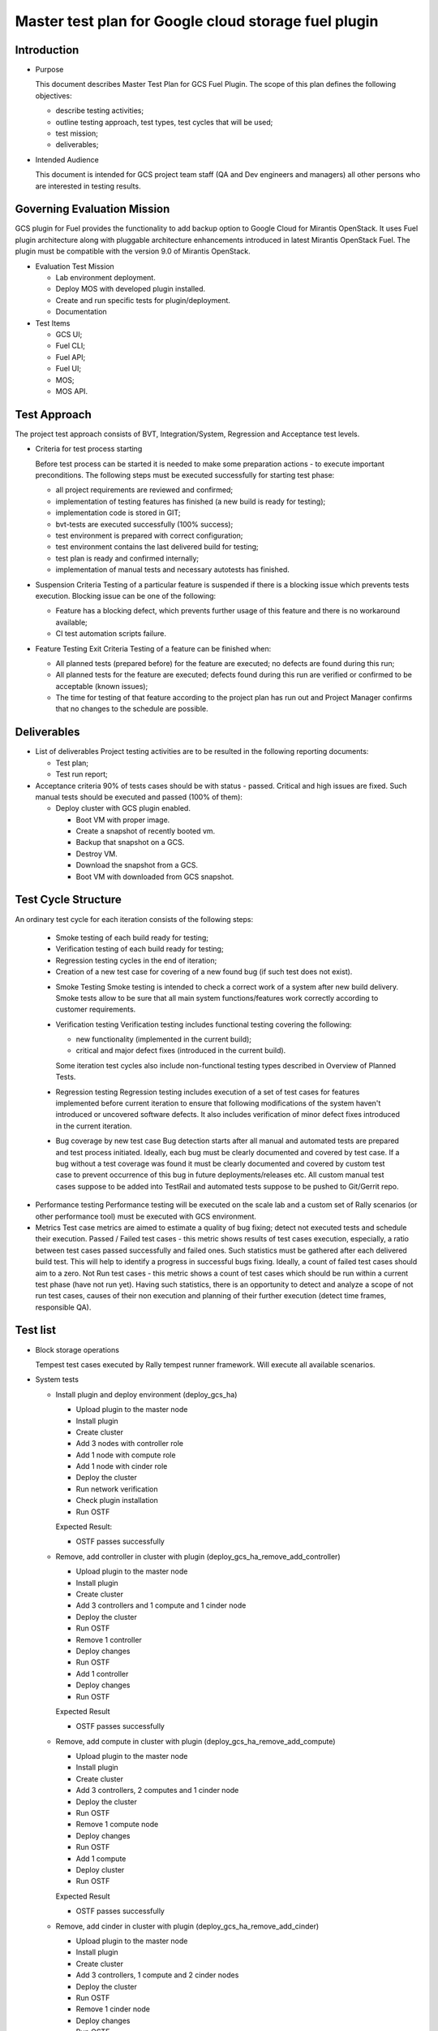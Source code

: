=====================================================
Master test plan for Google cloud storage fuel plugin
=====================================================

Introduction
============

* Purpose

  This document describes Master Test Plan for GCS Fuel Plugin. The scope of
  this plan defines the following objectives:

  - describe testing activities;
  - outline testing approach, test types, test cycles that will be used;
  - test mission;
  - deliverables;

* Intended Audience

  This document is intended for GCS project team staff (QA and Dev engineers
  and managers) all other persons who are interested in testing results.

Governing Evaluation Mission
============================

GCS plugin for Fuel provides the functionality to add backup option to
Google Cloud for Mirantis OpenStack. It uses Fuel plugin architecture along
with pluggable architecture enhancements introduced in latest Mirantis
OpenStack Fuel.
The plugin must be compatible with the version 9.0 of Mirantis OpenStack.

* Evaluation Test Mission

  - Lab environment deployment.
  - Deploy MOS with developed plugin installed.
  - Create and run specific tests for plugin/deployment.
  - Documentation

* Test Items

  - GCS UI;
  - Fuel CLI;
  - Fuel API;
  - Fuel UI;
  - MOS;
  - MOS API.

Test Approach
=============

The project test approach consists of BVT, Integration/System, Regression and
Acceptance test levels.

* Criteria for test process starting

  Before test process can be started it is needed to make some preparation
  actions - to execute important preconditions. The following steps must be
  executed successfully for starting test phase:

  - all project requirements are reviewed and confirmed;
  - implementation of testing features has finished (a new build is ready for testing);
  - implementation code is stored in GIT;
  - bvt-tests are executed successfully (100% success);
  - test environment is prepared with correct configuration;
  - test environment contains the last delivered build for testing;
  - test plan is ready and confirmed internally;
  - implementation of manual tests and necessary autotests has finished.

* Suspension Criteria
  Testing of a particular feature is suspended if there is a blocking issue
  which prevents tests execution. Blocking issue can be one of the following:

  - Feature has a blocking defect, which prevents further usage of this feature
    and there is no workaround available;
  - CI test automation scripts failure.

* Feature Testing Exit Criteria
  Testing of a feature can be finished when:

  - All planned tests (prepared before) for the feature are executed; no
    defects are found during this run;
  - All planned tests for the feature are executed; defects found during this
    run are verified or confirmed to be acceptable (known issues);
  - The time for testing of that feature according to the project plan has run
    out and Project Manager confirms that no changes to the schedule are
    possible.

Deliverables
============

* List of deliverables
  Project testing activities are to be resulted in the following reporting
  documents:

  - Test plan;
  - Test run report;

* Acceptance criteria
  90% of tests cases should be with status - passed. Critical and high issues
  are fixed. Such manual tests should be executed and passed (100% of them):

  - Deploy cluster with GCS plugin enabled.

    - Boot VM with proper image.
    - Create a snapshot of recently booted vm.
    - Backup that snapshot on a GCS.
    - Destroy VM.
    - Download the snapshot from a GCS.
    - Boot VM with downloaded from GCS snapshot.

Test Cycle Structure
====================
An ordinary test cycle for each iteration consists of the following steps:

  - Smoke testing of each build ready for testing;
  - Verification testing of each build ready for testing;
  - Regression testing cycles in the end of iteration;
  - Creation of a new test case for covering of a new found bug (if such test
    does not exist).

  * Smoke Testing
    Smoke testing is intended to check a correct work of a system after new
    build delivery. Smoke tests allow to be sure that all main system
    functions/features work correctly according to customer requirements.

  * Verification testing
    Verification testing includes functional testing covering the following:

    - new functionality (implemented in the current build);
    - critical and major defect fixes (introduced in the current build).

    Some iteration test cycles also include non-functional testing types
    described in Overview of Planned Tests.

  * Regression testing
    Regression testing includes execution of a set of test cases for features
    implemented before current iteration to ensure that following modifications
    of the system haven't introduced or uncovered software defects. It also
    includes verification of minor defect fixes introduced in the current
    iteration.

  * Bug coverage by new test case
    Bug detection starts after all manual and automated tests are prepared and
    test process initiated. Ideally, each bug must be clearly documented and
    covered by test case. If a bug without a test coverage was found it must
    be clearly documented and covered by custom test case to prevent occurrence
    of this bug in future deployments/releases etc. All custom manual test
    cases suppose to be added into TestRail and automated tests suppose to be
    pushed to Git/Gerrit repo.

* Performance testing
  Performance testing will be executed on the scale lab and a custom set of
  Rally scenarios (or other performance tool) must be executed with GCS
  environment.

* Metrics
  Test case metrics are aimed to estimate a quality of bug fixing; detect not
  executed tests and schedule their execution. Passed / Failed test cases -
  this metric shows results of test cases execution, especially, a ratio
  between test cases passed successfully and failed ones. Such statistics must
  be gathered after each delivered build test. This will help to identify a
  progress in successful bugs fixing. Ideally, a count of failed test cases
  should aim to a zero.
  Not Run test cases - this metric shows a count of test cases which should be
  run within a current test phase (have not run yet). Having such statistics,
  there is an opportunity to detect and analyze a scope of not run test cases,
  causes of their non execution and planning of their further execution
  (detect time frames, responsible QA).

Test list
=========

* Block storage operations

  Tempest test cases executed by Rally tempest runner framework. Will execute
  all available scenarios.

* System tests

  * Install plugin and deploy environment (deploy_gcs_ha)

    - Upload plugin to the master node
    - Install plugin
    - Create cluster
    - Add 3 nodes with controller role
    - Add 1 node with compute role
    - Add 1 node with cinder role
    - Deploy the cluster
    - Run network verification
    - Check plugin installation
    - Run OSTF

    Expected Result:

    - OSTF passes successfully

  * Remove, add controller in cluster with plugin
    (deploy_gcs_ha_remove_add_controller)

    - Upload plugin to the master node
    - Install plugin
    - Create cluster
    - Add 3 controllers and 1 compute and 1 cinder node
    - Deploy the cluster
    - Run OSTF
    - Remove 1 controller
    - Deploy changes
    - Run OSTF
    - Add 1 controller
    - Deploy changes
    - Run OSTF

    Expected Result

    - OSTF passes successfully

  * Remove, add compute in cluster with plugin
    (deploy_gcs_ha_remove_add_compute)

    - Upload plugin to the master node
    - Install plugin
    - Create cluster
    - Add 3 controllers, 2 computes and 1 cinder node
    - Deploy the cluster
    - Run OSTF
    - Remove 1 compute node
    - Deploy changes
    - Run OSTF
    - Add 1 compute
    - Deploy cluster
    - Run OSTF

    Expected Result

    - OSTF passes successfully

  * Remove, add cinder in cluster with plugin
    (deploy_gcs_ha_remove_add_cinder)

    - Upload plugin to the master node
    - Install plugin
    - Create cluster
    - Add 3 controllers, 1 compute and 2 cinder nodes
    - Deploy the cluster
    - Run OSTF
    - Remove 1 cinder node
    - Deploy changes
    - Run OSTF
    - Add 1 cinder node
    - Deploy cluster
    - Run OSTF

    Expected Result

    - OSTF passes successfully

* Functional tests

  * Backup Volume and reattach it to the VM (reattach_backupped_vol_from_gcs)

    - Boot server
    - Create and attach volume to the server
    - Backup volume
    - Detach and delete volume
    - Restore volume from GCS backup
    - Attach volume

    Expected Result

    - VM Active, Volume active and attached

  * Write/Read data to/from volume (test_volume_data_integrity_after_backup)

    - Boot server
    - Create volume
    - Attach volume to a instance
    - Mount, make filesystem
    - Write test data
    - Unmount
    - Backup volume on the GCS
    - Detach and delete volume
    - Restore volume from GCS backup and attach it to a instance
    - Mount volume
    - Check test data

    Expected Result

    - Test data is available and accurate
